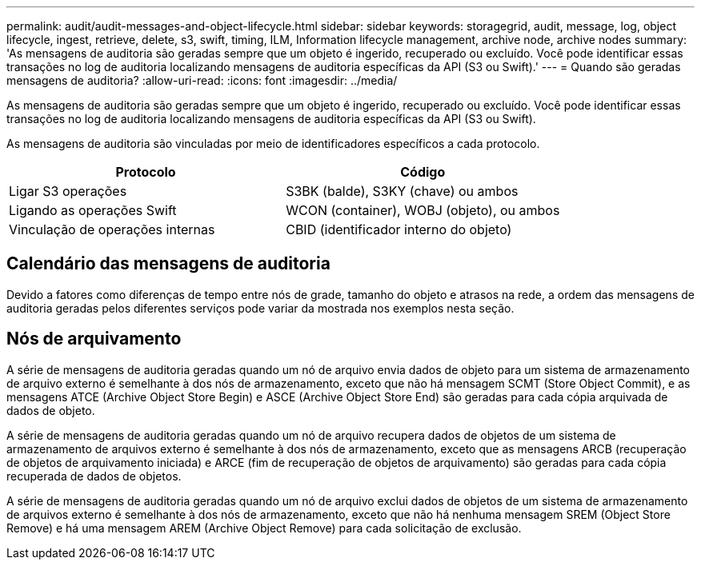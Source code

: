 ---
permalink: audit/audit-messages-and-object-lifecycle.html 
sidebar: sidebar 
keywords: storagegrid, audit, message, log, object lifecycle, ingest, retrieve, delete, s3, swift, timing, ILM, Information lifecycle management, archive node, archive nodes 
summary: 'As mensagens de auditoria são geradas sempre que um objeto é ingerido, recuperado ou excluído. Você pode identificar essas transações no log de auditoria localizando mensagens de auditoria específicas da API (S3 ou Swift).' 
---
= Quando são geradas mensagens de auditoria?
:allow-uri-read: 
:icons: font
:imagesdir: ../media/


[role="lead"]
As mensagens de auditoria são geradas sempre que um objeto é ingerido, recuperado ou excluído. Você pode identificar essas transações no log de auditoria localizando mensagens de auditoria específicas da API (S3 ou Swift).

As mensagens de auditoria são vinculadas por meio de identificadores específicos a cada protocolo.

[cols="1a,1a"]
|===
| Protocolo | Código 


 a| 
Ligar S3 operações
 a| 
S3BK (balde), S3KY (chave) ou ambos



 a| 
Ligando as operações Swift
 a| 
WCON (container), WOBJ (objeto), ou ambos



 a| 
Vinculação de operações internas
 a| 
CBID (identificador interno do objeto)

|===


== Calendário das mensagens de auditoria

Devido a fatores como diferenças de tempo entre nós de grade, tamanho do objeto e atrasos na rede, a ordem das mensagens de auditoria geradas pelos diferentes serviços pode variar da mostrada nos exemplos nesta seção.



== Nós de arquivamento

A série de mensagens de auditoria geradas quando um nó de arquivo envia dados de objeto para um sistema de armazenamento de arquivo externo é semelhante à dos nós de armazenamento, exceto que não há mensagem SCMT (Store Object Commit), e as mensagens ATCE (Archive Object Store Begin) e ASCE (Archive Object Store End) são geradas para cada cópia arquivada de dados de objeto.

A série de mensagens de auditoria geradas quando um nó de arquivo recupera dados de objetos de um sistema de armazenamento de arquivos externo é semelhante à dos nós de armazenamento, exceto que as mensagens ARCB (recuperação de objetos de arquivamento iniciada) e ARCE (fim de recuperação de objetos de arquivamento) são geradas para cada cópia recuperada de dados de objetos.

A série de mensagens de auditoria geradas quando um nó de arquivo exclui dados de objetos de um sistema de armazenamento de arquivos externo é semelhante à dos nós de armazenamento, exceto que não há nenhuma mensagem SREM (Object Store Remove) e há uma mensagem AREM (Archive Object Remove) para cada solicitação de exclusão.
